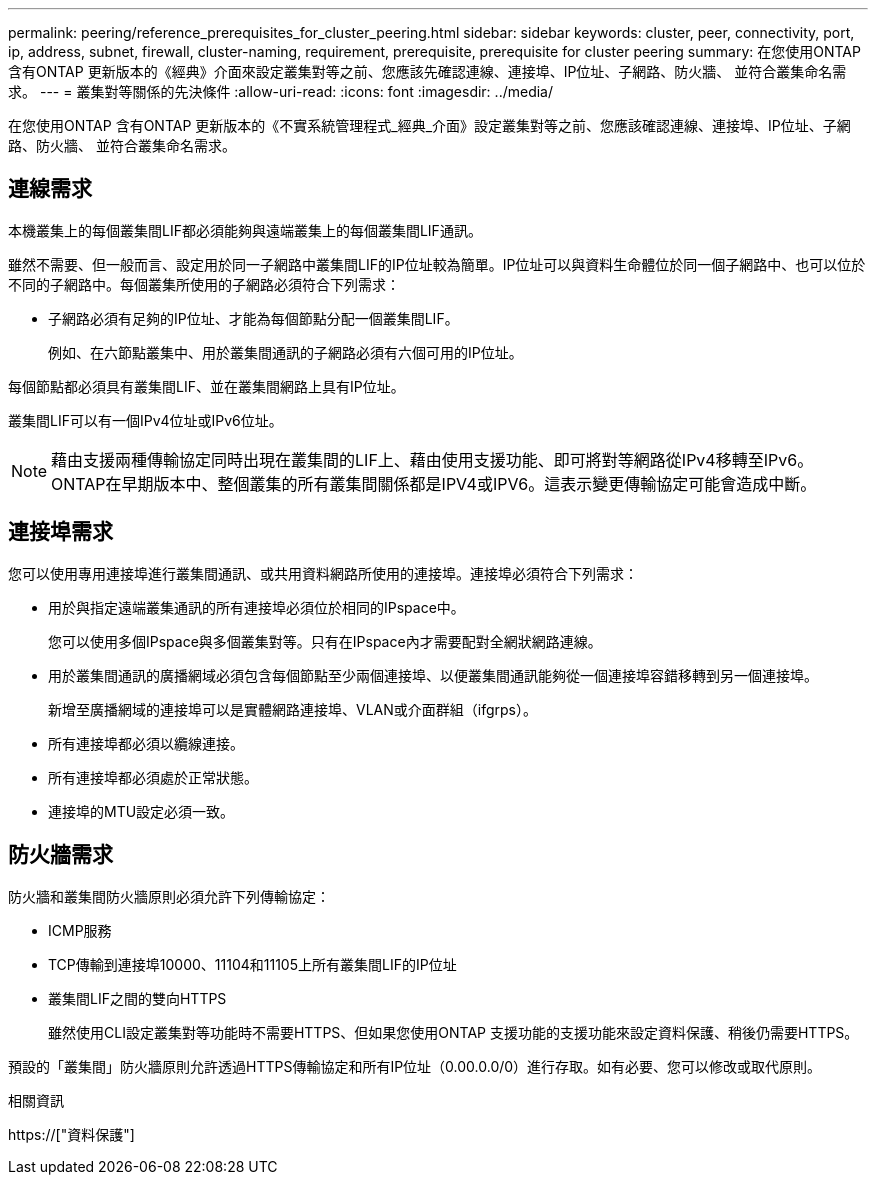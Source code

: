 ---
permalink: peering/reference_prerequisites_for_cluster_peering.html 
sidebar: sidebar 
keywords: cluster, peer, connectivity, port, ip, address, subnet, firewall, cluster-naming, requirement, prerequisite, prerequisite for cluster peering 
summary: 在您使用ONTAP 含有ONTAP 更新版本的《經典》介面來設定叢集對等之前、您應該先確認連線、連接埠、IP位址、子網路、防火牆、 並符合叢集命名需求。 
---
= 叢集對等關係的先決條件
:allow-uri-read: 
:icons: font
:imagesdir: ../media/


[role="lead"]
在您使用ONTAP 含有ONTAP 更新版本的《不實系統管理程式_經典_介面》設定叢集對等之前、您應該確認連線、連接埠、IP位址、子網路、防火牆、 並符合叢集命名需求。



== 連線需求

本機叢集上的每個叢集間LIF都必須能夠與遠端叢集上的每個叢集間LIF通訊。

雖然不需要、但一般而言、設定用於同一子網路中叢集間LIF的IP位址較為簡單。IP位址可以與資料生命體位於同一個子網路中、也可以位於不同的子網路中。每個叢集所使用的子網路必須符合下列需求：

* 子網路必須有足夠的IP位址、才能為每個節點分配一個叢集間LIF。
+
例如、在六節點叢集中、用於叢集間通訊的子網路必須有六個可用的IP位址。



每個節點都必須具有叢集間LIF、並在叢集間網路上具有IP位址。

叢集間LIF可以有一個IPv4位址或IPv6位址。

[NOTE]
====
藉由支援兩種傳輸協定同時出現在叢集間的LIF上、藉由使用支援功能、即可將對等網路從IPv4移轉至IPv6。ONTAP在早期版本中、整個叢集的所有叢集間關係都是IPV4或IPV6。這表示變更傳輸協定可能會造成中斷。

====


== 連接埠需求

您可以使用專用連接埠進行叢集間通訊、或共用資料網路所使用的連接埠。連接埠必須符合下列需求：

* 用於與指定遠端叢集通訊的所有連接埠必須位於相同的IPspace中。
+
您可以使用多個IPspace與多個叢集對等。只有在IPspace內才需要配對全網狀網路連線。

* 用於叢集間通訊的廣播網域必須包含每個節點至少兩個連接埠、以便叢集間通訊能夠從一個連接埠容錯移轉到另一個連接埠。
+
新增至廣播網域的連接埠可以是實體網路連接埠、VLAN或介面群組（ifgrps）。

* 所有連接埠都必須以纜線連接。
* 所有連接埠都必須處於正常狀態。
* 連接埠的MTU設定必須一致。




== 防火牆需求

防火牆和叢集間防火牆原則必須允許下列傳輸協定：

* ICMP服務
* TCP傳輸到連接埠10000、11104和11105上所有叢集間LIF的IP位址
* 叢集間LIF之間的雙向HTTPS
+
雖然使用CLI設定叢集對等功能時不需要HTTPS、但如果您使用ONTAP 支援功能的支援功能來設定資料保護、稍後仍需要HTTPS。



預設的「叢集間」防火牆原則允許透過HTTPS傳輸協定和所有IP位址（0.00.0.0/0）進行存取。如有必要、您可以修改或取代原則。

.相關資訊
https://["資料保護"]
